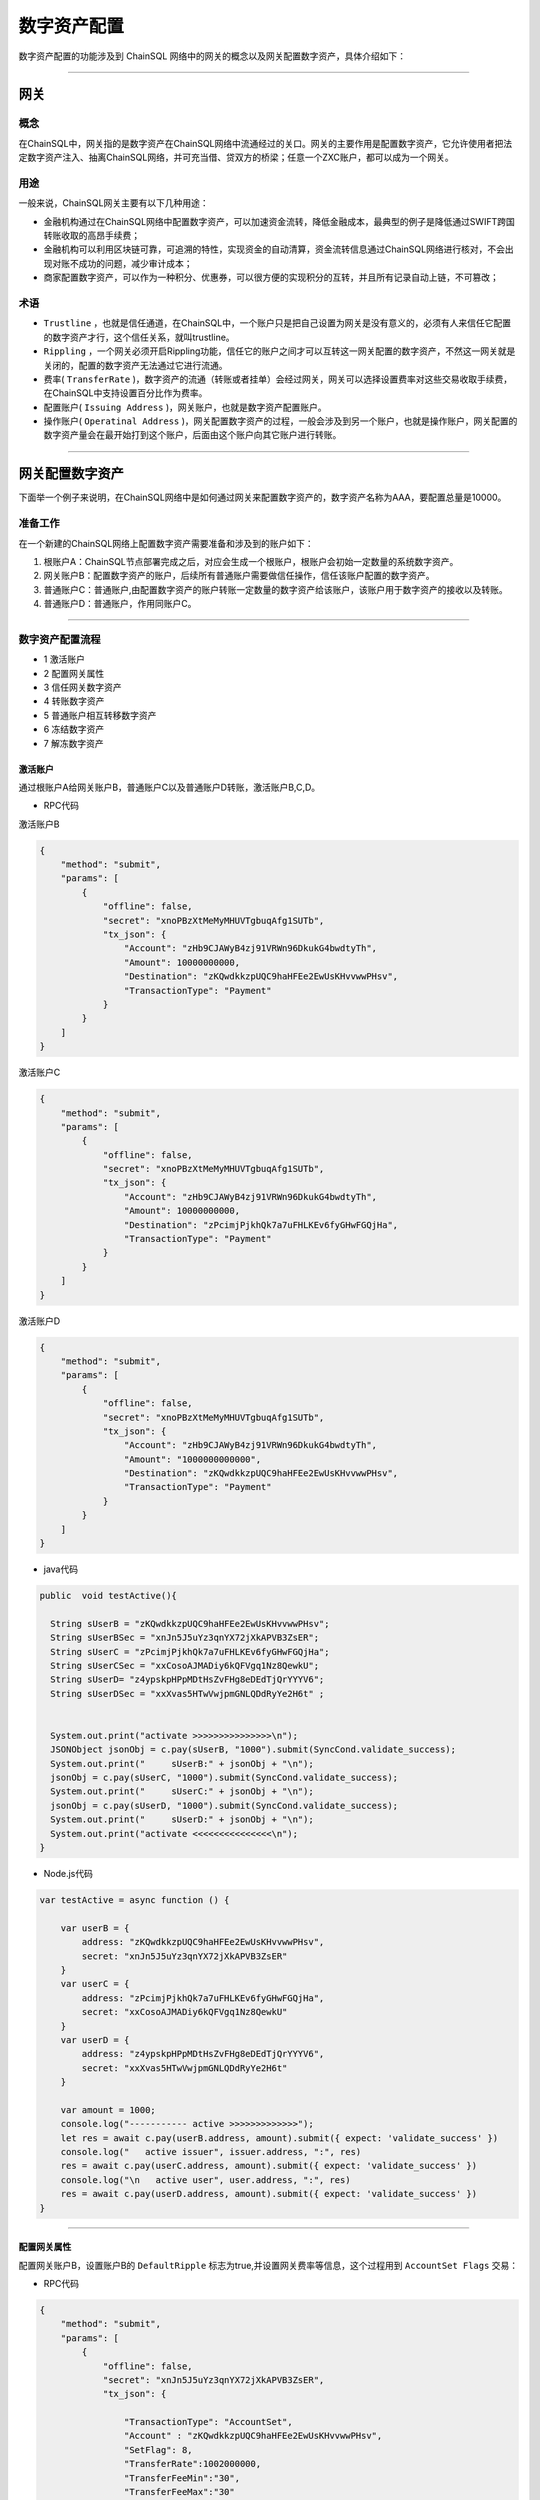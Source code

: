 数字资产配置
###########################

数字资产配置的功能涉及到 ChainSQL 网络中的网关的概念以及网关配置数字资产，具体介绍如下：

------------------------------------

网关
*************************

概念
===============

在ChainSQL中，网关指的是数字资产在ChainSQL网络中流通经过的关口。网关的主要作用是配置数字资产，它允许使用者把法定数字资产注入、抽离ChainSQL网络，并可充当借、贷双方的桥梁；任意一个ZXC账户，都可以成为一个网关。

用途
===============

一般来说，ChainSQL网关主要有以下几种用途：

- 金融机构通过在ChainSQL网络中配置数字资产，可以加速资金流转，降低金融成本，最典型的例子是降低通过SWIFT跨国转账收取的高昂手续费；
- 金融机构可以利用区块链可靠，可追溯的特性，实现资金的自动清算，资金流转信息通过ChainSQL网络进行核对，不会出现对账不成功的问题，减少审计成本；
- 商家配置数字资产，可以作为一种积分、优惠券，可以很方便的实现积分的互转，并且所有记录自动上链，不可篡改；

术语
===============

- ``Trustline`` ，也就是信任通道，在ChainSQL中，一个账户只是把自己设置为网关是没有意义的，必须有人来信任它配置的数字资产才行，这个信任关系，就叫trustline。
- ``Rippling`` ，一个网关必须开启Rippling功能，信任它的账户之间才可以互转这一网关配置的数字资产，不然这一网关就是关闭的，配置的数字资产无法通过它进行流通。
- 费率( ``TransferRate`` )，数字资产的流通（转账或者挂单）会经过网关，网关可以选择设置费率对这些交易收取手续费，在ChainSQL中支持设置百分比作为费率。
- 配置账户( ``Issuing Address`` )，网关账户，也就是数字资产配置账户。
- 操作账户( ``Operatinal Address`` )，网关配置数字资产的过程，一般会涉及到另一个账户，也就是操作账户，网关配置的数字资产量会在最开始打到这个账户，后面由这个账户向其它账户进行转账。

------------------------------------

网关配置数字资产
*************************

下面举一个例子来说明，在ChainSQL网络中是如何通过网关来配置数字资产的，数字资产名称为AAA，要配置总量是10000。

准备工作
==============

在一个新建的ChainSQL网络上配置数字资产需要准备和涉及到的账户如下：

1. 根账户A：ChainSQL节点部署完成之后，对应会生成一个根账户，根账户会初始一定数量的系统数字资产。

2. 网关账户B：配置数字资产的账户，后续所有普通账户需要做信任操作，信任该账户配置的数字资产。

3. 普通账户C：普通账户,由配置数字资产的账户转账一定数量的数字资产给该账户，该账户用于数字资产的接收以及转账。

4. 普通账户D：普通账户，作用同账户C。

------------------------------------

数字资产配置流程
====================

- 1 激活账户
- 2 配置网关属性
- 3 信任网关数字资产
- 4 转账数字资产
- 5 普通账户相互转移数字资产
- 6 冻结数字资产
- 7 解冻数字资产

激活账户
+++++++++++++++

通过根账户A给网关账户B，普通账户C以及普通账户D转账，激活账户B,C,D。

- RPC代码

激活账户B

.. code-block:: json

        {
            "method": "submit",
            "params": [
                {
                    "offline": false,
                    "secret": "xnoPBzXtMeMyMHUVTgbuqAfg1SUTb",
                    "tx_json": {
                        "Account": "zHb9CJAWyB4zj91VRWn96DkukG4bwdtyTh",
                        "Amount": 10000000000,
                        "Destination": "zKQwdkkzpUQC9haHFEe2EwUsKHvvwwPHsv",
                        "TransactionType": "Payment"
                    }
                }
            ]
        }

激活账户C

.. code-block:: json

        {
            "method": "submit",
            "params": [
                {
                    "offline": false,
                    "secret": "xnoPBzXtMeMyMHUVTgbuqAfg1SUTb",
                    "tx_json": {
                        "Account": "zHb9CJAWyB4zj91VRWn96DkukG4bwdtyTh",
                        "Amount": 10000000000,
                        "Destination": "zPcimjPjkhQk7a7uFHLKEv6fyGHwFGQjHa",
                        "TransactionType": "Payment"
                    }
                }
            ]
        }

激活账户D

.. code-block:: json

    {
        "method": "submit",
        "params": [
            {
                "offline": false,
                "secret": "xnoPBzXtMeMyMHUVTgbuqAfg1SUTb",
                "tx_json": {
                    "Account": "zHb9CJAWyB4zj91VRWn96DkukG4bwdtyTh",
                    "Amount": "1000000000000",
                    "Destination": "zKQwdkkzpUQC9haHFEe2EwUsKHvvwwPHsv",
                    "TransactionType": "Payment"
                }
            }
        ]
    }

- java代码

.. code-block:: java
  
  public  void testActive(){
    
    String sUserB = "zKQwdkkzpUQC9haHFEe2EwUsKHvvwwPHsv";
    String sUserBSec = "xnJn5J5uYz3qnYX72jXkAPVB3ZsER";
    String sUserC = "zPcimjPjkhQk7a7uFHLKEv6fyGHwFGQjHa";
    String sUserCSec = "xxCosoAJMADiy6kQFVgq1Nz8QewkU";
    String sUserD= "z4ypskpHPpMDtHsZvFHg8eDEdTjQrYYYV6";
    String sUserDSec = "xxXvas5HTwVwjpmGNLQDdRyYe2H6t" ;


    System.out.print("activate >>>>>>>>>>>>>>>\n");
    JSONObject jsonObj = c.pay(sUserB, "1000").submit(SyncCond.validate_success);
    System.out.print("     sUserB:" + jsonObj + "\n");
    jsonObj = c.pay(sUserC, "1000").submit(SyncCond.validate_success);
    System.out.print("     sUserC:" + jsonObj + "\n");
    jsonObj = c.pay(sUserD, "1000").submit(SyncCond.validate_success);
    System.out.print("     sUserD:" + jsonObj + "\n");
    System.out.print("activate <<<<<<<<<<<<<<<\n");
  }

- Node.js代码

.. code-block:: javascript

  var testActive = async function () {

      var userB = {
          address: "zKQwdkkzpUQC9haHFEe2EwUsKHvvwwPHsv",
          secret: "xnJn5J5uYz3qnYX72jXkAPVB3ZsER"
      }
      var userC = {
          address: "zPcimjPjkhQk7a7uFHLKEv6fyGHwFGQjHa",
          secret: "xxCosoAJMADiy6kQFVgq1Nz8QewkU"
      }
      var userD = {
          address: "z4ypskpHPpMDtHsZvFHg8eDEdTjQrYYYV6",
          secret: "xxXvas5HTwVwjpmGNLQDdRyYe2H6t"
      }

      var amount = 1000;
      console.log("----------- active >>>>>>>>>>>>>");
      let res = await c.pay(userB.address, amount).submit({ expect: 'validate_success' })
      console.log("   active issuer", issuer.address, ":", res)
      res = await c.pay(userC.address, amount).submit({ expect: 'validate_success' })
      console.log("\n   active user", user.address, ":", res)
      res = await c.pay(userD.address, amount).submit({ expect: 'validate_success' })
  }

---------------

配置网关属性
++++++++++++++++++

配置网关账户B，设置账户B的 ``DefaultRipple`` 标志为true,并设置网关费率等信息，这个过程用到 ``AccountSet Flags``  交易：

- RPC代码 

.. code-block:: json

    {
        "method": "submit",
        "params": [
            {
                "offline": false,
                "secret": "xnJn5J5uYz3qnYX72jXkAPVB3ZsER",
                "tx_json": {

                    "TransactionType": "AccountSet",
                    "Account" : "zKQwdkkzpUQC9haHFEe2EwUsKHvvwwPHsv",
                    "SetFlag": 8,
                    "TransferRate":1002000000,
                    "TransferFeeMin":"30",
                    "TransferFeeMax":"30"
                }
            }
        ]
    }


- java代码

.. code-block:: java
  
  c.as(sUserB, sUserBSec);
  JSONObject jsonObj = c.accountSet(8, true).submit(SyncCond.validate_success);
  System.out.print("set gateWay:" + jsonObj + "\ntrust gateWay ...\n");
  jsonObj = c.accountSet("1.002", "10", "15").submit(SyncCond.validate_success);

- node.js代码

.. code-block:: javascript

  let res;
  console.log("----------- GateWay >>>>>>>>>>>>>");
  var opt = {
      enableRippling: true,
      rate: 1.002,
      min: 10,
      max: 15
  }
  c.as(userB);
  res = await c.accountSet(opt).submit({ expect: 'validate_success' });
  console.log("\n   accountSet issuer", issuer.address, ":", res)


--------------------------------

信任网关数字资产
++++++++++++++++++++++++

账户C和账户D信任网关账户B的数字资产AAA，信任的数字资产限额即数字资产配置数量10000，这个过程用到  ``TrustSet`` 交易

- RPC代码 

账户C 信任网关账户B的数字资产 ``AAA`` ，信任数字资产的额度为10000

.. code-block:: json

    {
        "method": "submit",
        "params": [
            {
                "offline": false,
                "secret": "xxCosoAJMADiy6kQFVgq1Nz8QewkU",
                "tx_json": {
                    "Account": "zPcimjPjkhQk7a7uFHLKEv6fyGHwFGQjHa",
                    "LimitAmount": {
                        "currency": "AAA",
                        "issuer": "zKQwdkkzpUQC9haHFEe2EwUsKHvvwwPHsv",
                        "value": "10000"
                    },
                    "TransactionType": "TrustSet"
                }
            }
        ]
    }

---------------

账户D 信任网关账户B的数字资产 ``AAA```，信任数字资产的额度为10000

  .. code-block:: json

    {
        "method": "submit",
        "params": [
            {
                "offline": false,
                "secret": "xxXvas5HTwVwjpmGNLQDdRyYe2H6t",
                "tx_json": {
                    "Account": "z4ypskpHPpMDtHsZvFHg8eDEdTjQrYYYV6",
                    "LimitAmount": {
                        "currency": "AAA",
                        "issuer": "zKQwdkkzpUQC9haHFEe2EwUsKHvvwwPHsv",
                        "value": "10000"
                    },
                    "TransactionType": "TrustSet"
                }
            }
        ]
    }

------------------

- java代码

.. code-block:: java
  
    c.as(sUserC, sUserCSec);
    jsonObj = c.trustSet("10000", "AAA", sUserB).submit(SyncCond.validate_success);
    System.out.print("     user: " + jsonObj + "\n");
    c.as(sUserD, sUserDSec);
    jsonObj = c.trustSet("10000", "AAA", sUserB).submit(SyncCond.validate_success);

    System.out.print("acountLines ...\n");
    jsonObj = c.connection.client.GetAccountLines(sUserC);
    System.out.print("     sUserC: " + jsonObj + "\n");
    jsonObj = c.connection.client.GetAccountLines(sUserD);
    System.out.print("     sUserD " + jsonObj + "\n");
    System.out.print("trust <<<<<<<<<<<<<<<\n");

- node.js代码

.. code-block:: javascript

    var amount = {
        value: 10000,
        currency: "AAA",
        issuer: sUserB.address
    }
    //
    c.as(sUserC);
    res = await c.trustSet(amount).submit({ expect: 'validate_success' });
    console.log("\n   trustSet sUserC", sUserC.address, ":", res)
    c.as(sUserD);
    res = await c.trustSet(amount).submit({ expect: 'validate_success' });
    console.log("\n   trustSet sUserD", sUserD.address, ":", res)
    //

--------------------------

转账数字资产
++++++++++++++++++++++++

配置账户B向账户C转账10000个AAA,并给账户D转账10000个AAA，这个过程用到 ``Payment`` 交易：

- RPC代码 

网关账户B向账户C转账5000个AAA

.. code-block:: json

    {
        "method": "submit",
        "params": [
            {
                "offline": false,
                "secret": "xnJn5J5uYz3qnYX72jXkAPVB3ZsER",
                "tx_json": {
                    "Account": "zKQwdkkzpUQC9haHFEe2EwUsKHvvwwPHsv",
                    "Amount" : {
                        "currency" : "AAA",
                        "value" : "5000",
                        "issuer" : "zKQwdkkzpUQC9haHFEe2EwUsKHvvwwPHsv"
                    },
                    "Destination": "zPcimjPjkhQk7a7uFHLKEv6fyGHwFGQjHa",
                    "TransactionType": "Payment"
                }
            }
        ]
    }

网关账户B向账户D转账5000个AAA

.. code-block:: json

    {
        "method": "submit",
        "params": [
            {
                "offline": false,
                "secret": "xnJn5J5uYz3qnYX72jXkAPVB3ZsER",
                "tx_json": {
                        "Account": "zKQwdkkzpUQC9haHFEe2EwUsKHvvwwPHsv",
                        "Amount" : {
                            "currency" : "AAA",
                            "value" : "5000",
                            "issuer" : "zKQwdkkzpUQC9haHFEe2EwUsKHvvwwPHsv"
                        },
                        "Destination": "z4ypskpHPpMDtHsZvFHg8eDEdTjQrYYYV6",
                        "TransactionType": "Payment"
                }
            }
        ]
    }

-----------------

- java代码

.. code-block:: java
  
      CString sCurrency = "AAA";
      System.out.print("pay >>>>>>>>>>>>>>>\n");

      c.as(sUserB, sUserBSec);
      jsonObj = c.pay(sUserC, "5000", sCurrency, sUserB).submit(SyncCond.validate_success);
      System.out.print("    sUserC:\n     " + jsonObj + "\n");
      jsonObj = c.connection.client.GetAccountLines(sUserC);
      System.out.print("  sUserC  lines: " + jsonObj + "\n");
      c.as(sUser, sUserSec);
      jsonObj  = c.pay(sUserD, "5000", sCurrency, sUserB).submit(SyncCond.validate_success);
      System.out.print("    sUserD:\n     " + jsonObj + "\n");
      jsonObj = c.connection.client.GetAccountLines(sUserD);
      System.out.print("  sUserD  lines: " + jsonObj + "\n");
      System.out.print("pay <<<<<<<<<<<<<<<\n");

- node.js代码

.. code-block:: javascript

    var amount = {
        value: 5000,
        currency: "AAA",
        issuer: sUserB.address
    }

    //
    c.as(sUserB);
    res = await c.pay(sUserC.address, amount).submit({ expect: 'validate_success' })
    console.log("\n   transfer currency(sUserB 2 sUserC)", issuer.address, user.address, ":", res)

    res = await c.pay(sUserD.address, amount).submit({ expect: 'validate_success' })
    console.log("\n   transfer currency(sUserB 2 sUserD)", user.address, user1.address, ":", res)
    console.log("\n----------- GateWay <<<<<<<<<<<<<");

---------------------------------------------------------


普通账户相互转移数字资产
++++++++++++++++++++++++++++++++++++++++++++++++

- RPC代码

账户C向账户D转账1000个AAA

.. code-block:: json

    {
        "method": "submit",
        "params": [
            {
                "offline": false,
                "secret": "xxCosoAJMADiy6kQFVgq1Nz8QewkU",
                "tx_json": {
                    "Account": "zPcimjPjkhQk7a7uFHLKEv6fyGHwFGQjHa",
                    "Amount" : {
                        "currency" : "AAA",
                        "value" : "1000",
                        "issuer" : "zKQwdkkzpUQC9haHFEe2EwUsKHvvwwPHsv"
                    },
                    "SendMax":{
                        "currency" : "AAA",
                        "value" : "1015",
                        "issuer" : "zKQwdkkzpUQC9haHFEe2EwUsKHvvwwPHsv"
                    },                    
                    "Destination": "z4ypskpHPpMDtHsZvFHg8eDEdTjQrYYYV6",
                    "TransactionType": "Payment"
                }
            }
        ]
    }

账户D向账户C转账1000个AAA

.. code-block:: json

    {
        "method": "submit",
        "params": [
            {
                "offline": false,
                "secret": "xxXvas5HTwVwjpmGNLQDdRyYe2H6t",
                "tx_json": {
                    "Account": "z4ypskpHPpMDtHsZvFHg8eDEdTjQrYYYV6",
                    "Amount" : {
                        "currency" : "AAA",
                        "value" : "1000",
                        "issuer" : "zKQwdkkzpUQC9haHFEe2EwUsKHvvwwPHsv"
                    },
                    "SendMax":{
                        "currency" : "AAA",
                        "value" : "1015",
                        "issuer" : "zKQwdkkzpUQC9haHFEe2EwUsKHvvwwPHsv"
                    },                    
                    "Destination": "zPcimjPjkhQk7a7uFHLKEv6fyGHwFGQjHa",
                    "TransactionType": "Payment"
                }
            }
        ]
    }

----------

- java代码

.. code-block:: java
  
      CString sCurrency = "AAA";
      System.out.print("pay >>>>>>>>>>>>>>>\n");

      c.as(sUserC, sUserCSec);
      jsonObj  = c.pay(sUserD, "1000", sCurrency, sUserB).submit(SyncCond.validate_success);
      System.out.print("   sUserC to sUserD:\n     " + jsonObj + "\n");

      c.as(sUserD, sUserDSec);
      jsonObj  = c.pay(sUserC, "1000", sCurrency, sUserB).submit(SyncCond.validate_success);
      System.out.print("   sUserD to sUserC :\n     " + jsonObj + "\n");

      jsonObj = c.connection.client.GetAccountLines(sUserC);
      System.out.print("  sUserC  lines: " + jsonObj + "\n");

      jsonObj = c.connection.client.GetAccountLines(sUserD);
      System.out.print("  sUserD  lines: " + jsonObj + "\n");
      System.out.print("pay <<<<<<<<<<<<<<<\n");


- Node.js 代码

.. code-block:: javascript
  
    var amount = {
        value: 1000,
        currency: "AAA",
        issuer: sUserB.address
    }

    //
    c.as(sUserC);
    res = await c.pay(sUserD.address, amount).submit({ expect: 'validate_success' })
    console.log("\n   transfer currency(sUserC 2 sUserD)", issuer.address, user.address, ":", res)

    c.as(sUserD);
    res = await c.pay(sUserC.address, amount).submit({ expect: 'validate_success' })
    console.log("\n   transfer currency(sUserD 2 sUserC)", user.address, user1.address, ":", res)
    console.log("\n----------- GateWay <<<<<<<<<<<<<");

--------------------

冻结数字资产
+++++++++++++++++++++++++++

冻结数字资产主要是由网关发起，目的在于冻结已配置的数字资产。`详细信息 <https://xrpl.org/freezes.html#individual-freeze>`_


- RPC代码

账户 B 冻结配置给账户 D 的数字资产 ``AAA``, 额度为 10000

.. code-block:: json

    {
        "method": "submit",
        "params": [
            {
                "offline": false,
                "secret": "xnJn5J5uYz3qnYX72jXkAPVB3ZsER",
                "tx_json": {
                    "Account": "zKQwdkkzpUQC9haHFEe2EwUsKHvvwwPHsv",   
                    "Flags": 1048576,
                    "LimitAmount": {
                        "currency": "AAA",
                        "issuer": "z4ypskpHPpMDtHsZvFHg8eDEdTjQrYYYV6",
                        "value": "10000"
                    },
                    "TransactionType": "TrustSet"
                }    
            
            }
        ]
    }

----------------

- java代码

.. code-block:: java
  
    CString sCurrency = "AAA";
    System.out.print("freeze currency >>>>>>>>>>>>>>>\n");

    c.as(sUserB, sUserBSec);
    jsonObj = c.freezeCurrency("10000", sCurrency,sUserD,true).submit(SyncCond.validate_success);
    System.out.print("     freeze " + jsonObj + "\n");

------------

- Node.js 代码

.. code-block:: javascript
  
    var amount = {
        value: 10000,
        currency: "AAA",
        issuer: sUserB.address
    }

    //
    c.as(sUserB);
    let ret = await  c.freezeCurrency(userD.address,sCurrency);

    console.log('deFreezeCurrency ret',ret);


------------


解冻数字资产
++++++++++++++++++++++

- RPC代码

账户B 解冻配置给账户 D 的数字资产 ``AAA``, 额度为 10000

.. code-block:: json

        {
            "method": "submit",
            "params": [
                {
                    "offline": false,
                    "secret": "xnJn5J5uYz3qnYX72jXkAPVB3ZsER",
                    "tx_json": {
                        "Account": "zKQwdkkzpUQC9haHFEe2EwUsKHvvwwPHsv",   
                        "Flags": 2097152,
                        "LimitAmount": {
                            "currency": "AAA",
                            "issuer": "zKQwdkkzpUQC9haHFEe2EwUsKHvvwwPHsv",
                            "value": "10000"
                        },
                        "TransactionType": "TrustSet"
                    }    
                
                }
            ]
        }

----------------

- java代码

.. code-block:: java
  
    CString sCurrency = "AAA";
    System.out.print(" no freeze currency >>>>>>>>>>>>>>>\n");

    c.as(sUserB, sUserBSec);
    jsonObj = c.freezeCurrency("10000", sCurrency,sUserD,false).submit(SyncCond.validate_success);
    System.out.print("   no  freeze " + jsonObj + "\n");

------------

- Node.js 代码

.. code-block:: javascript
  
    var amount = {
        value: 10000,
        currency: "AAA",
        issuer: sUserB.address
    }

    //
    c.as(sUserB);
    let ret = await  c.deFreezeCurrency(userD.address,sCurrency);

    console.log('deFreezeCurrency ret',ret);

------------


完整的代码示例
++++++++++++++

- `node.js数字资产配置 <https://github.com/ChainSQL/node-chainsql-api/blob/master/test/testRipple.js/>`_

- `JAVA 数字资产配置 <https://github.com/ChainSQL/java-chainsql-api/blob/master/chainsql/src/test/java/com/peersafe/example/chainsql/TestRipple.java/>`_



智能合约对数字资产配置的支持
+++++++++++++++++++++++++++++

:ref:`智能合约数字资产支持 <SmartContract_Gateway_call>`

-----------------------------------------------

总结
*************************

上面是用网关来配置定量数字资产的过程，如果只是作为积分配置，机构只需要在想要分发数字资产时，用操作账户给它下面的用户转账数字资产就可以了，每个用户需要做的是在最开始信任下网关，然后就可以在网络中进行数字资产的交易。
